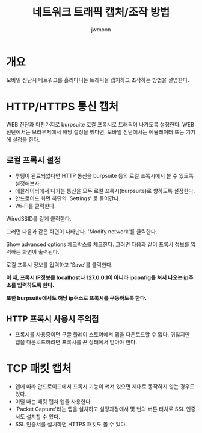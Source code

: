 #+TITLE: 네트워크 트래픽 캡처/조작 방법
#+AUTHOR: jwmoon

* 개요
모바일 진단시 네트워크를 흘러다니는 트래픽을 캡처하고 조작하는 방법을 설명한다. 

* HTTP/HTTPS 통신 캡처
WEB 진단과 마찬가지로 burpsuite 로컬 프록시로 트래픽이 나가도록 설정한다. 
WEB 진단에서는 브라우저에서 해당 설정을 했다면, 모바일 진단에서는 에뮬레이터 또는 기기에 설정을 한다.

** 로컬 프록시 설정
- 루팅이 완료되었다면 HTTP 통신을 burpsuite 등의 로컬 프록시에서 볼 수 있도록 설정해보자. 
- 에뮬레이터에서 나가는 통신을 모두 로컬 프록시(burpsuite)로 향하도록 설정한다. 
- 안드로이드 화면 하단의 'Settings' 로 들어간다. 
- Wi-Fi를 클릭한다.

[[./img/3-proxy-setting-1.png]]

WiredSSID를 길게 클릭한다. 

[[./img/3-proxy-setting-2.png]]


그러면 다음과 같은 화면이 나타난다. 'Modify network'를 클릭한다. 

[[./img/3-proxy-setting-3.png]]

Show advanced options 체크박스를 체크한다. 그러면 다음과 같이 프록시 정보를 입력하는 화면이 출력된다. 

로컬 프록시 정보를 입력하고 'Save'를 클릭한다. 

*이 때, 프록시 IP정보를 localhost나 127.0.0.1이 아니라 ipconfig를 쳐서 나오는 ip주소를 입력하도록 한다.*

*또한 burpsuite에서도 해당 ip주소로 프록시를 구동하도록 한다.*

[[./img/3-proxy-setting-4.png]]


** HTTP 프록시 사용시 주의점
- 프록시를 사용중이면 구글 플레이 스토어에서 앱을 다운로드할 수 없다. 귀찮지만 앱을 다운로드하려면 프록시를 끈 상태에서 받아야 한다. 


* TCP 패킷 캡처 
- 앱에 따라 안드로이드에서 프록시 기능이 켜져 있으면 제대로 동작하지 않는 경우도 있다. 
- 이럴 때는 패킷 캡처 앱을 사용한다. 
- 'Packet Capture'라는 앱을 설치하고 설정과정에서 몇 번의 버튼 터치로 SSL 인증서도 설치할 수 있다. 
- SSL 인증서를 설치하면 HTTPS 패킷도 볼 수 있다. 





